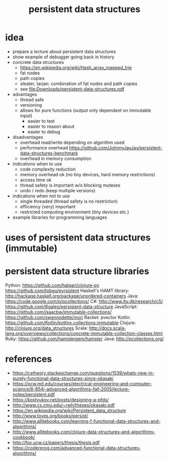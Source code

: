 #+title: persistent data structures
* idea
  - prepare a lecture about persistent data structures
  - show example of debugger going back in history
  - concrete data structures
    - https://en.wikipedia.org/wiki/Hash_array_mapped_trie
    - fat nodes
    - path copies
    - sleater, tarjan: combination of fat nodes and path copies
    - see [[file:Downloads/persistent-data-structures.pdf]]
  - advantages
    - thread safe
    - versioning
    - allows for pure functions (output only dependent on immutable input)
      - easier to test
      - easier to reason about
      - easier to debug
  - disadvantages
    - overhead read/write depending on algorithm used
    - performance overhead https://github.com/JohnnyJayJay/persistent-data-structures-benchmark
    - overhead in memory consumption
  - indications when to use
    - code complexity reduction 
    - memory overhead ok (no tiny devices, hard memory restrictions)
    - access time ok
    - thread safety is important w/o blocking mutexes
    - undo / redo (keep multiple versions)
  - indications when not to use
    - single threaded (thread safety is no restriction)
    - efficiency (very) important
    - restricted computing environment (tiny devices etc.)
  - example libraries for programming languages
* uses of persistent data structures (immutable)
* persistent data structure libraries
   Python: https://github.com/halgari/clojure-py
           https://github.com/tobgu/pyrsistent
   Haskell's HAMT library: http://hackage.haskell.org/package/unordered-containers
   Java: https://code.google.com/p/pcollections/
   C#: http://www.itu.dk/research/c5/
       https://github.com/6gales/persistent-data-structure
   JavaScript: https://github.com/isaacbw/immutable-collections/
               https://github.com/swannodette/mori
   Racket: pvector
   Kotlin: https://github.com/Kotlin/kotlinx.collections.immutable
   Clojure: http://clojure.org/data_structures
   Scala: http://docs.scala-lang.org/overviews/collections/concrete-immutable-collection-classes.html
   Ruby: https://github.com/hamstergem/hamster
   Java: http://pcollections.org/
* references
  - https://cstheory.stackexchange.com/questions/1539/whats-new-in-purely-functional-data-structures-since-okasaki
  - https://ocw.mit.edu/courses/electrical-engineering-and-computer-science/6-854j-advanced-algorithms-fall-2005/lecture-notes/persistent.pdf
  - https://kostyukov.net/posts/designing-a-pfds/
  - http://www.cs.cmu.edu/~rwh/theses/okasaki.pdf
  - https://en.wikipedia.org/wiki/Persistent_data_structure
  - http://www.toves.org/books/persist/
  - http://www.allitebooks.com/learning-f-functional-data-structures-and-algorithms/
  - http://www.allitebooks.com/clojure-data-structures-and-algorithms-cookbook/
  - http://fox.ucw.cz/papers/thesis/thesis.pdf
  - https://coderprog.com/advanced-functional-data-structures-algorithms/
